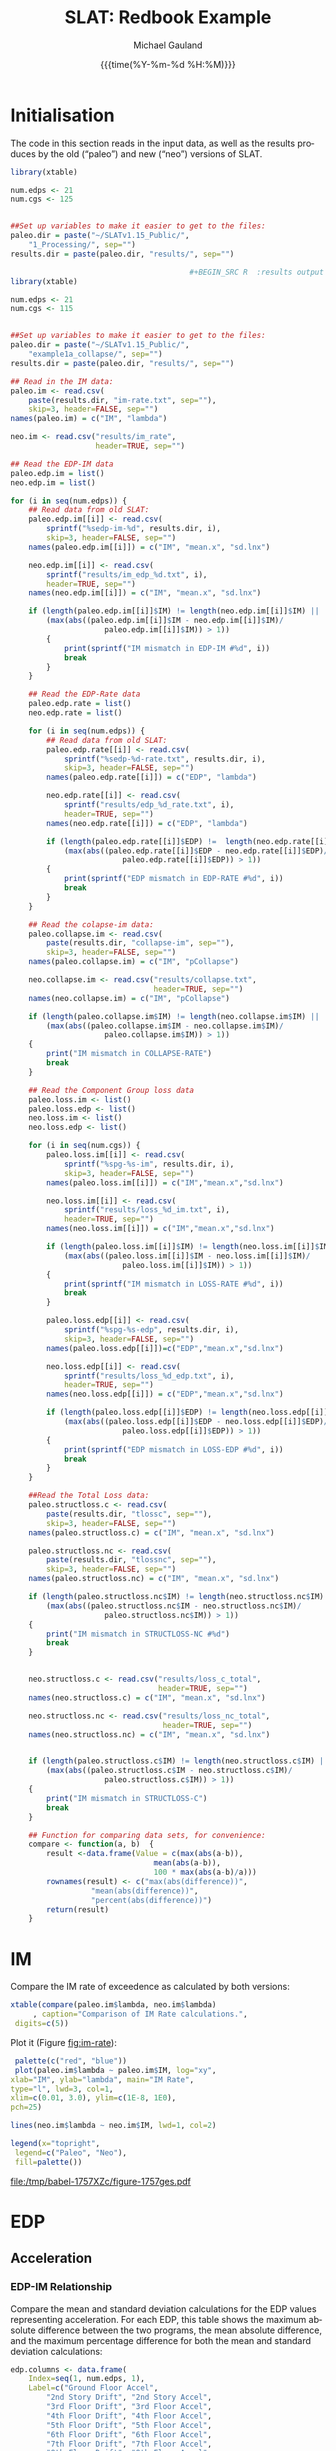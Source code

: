  #+Title:     SLAT: Redbook Example
#+AUTHOR:    Michael Gauland
#+EMAIL:     michael.gauland@canterbury.ac.nz
#+DATE:      {{{time(%Y-%m-%d %H:%M)}}}
#+DESCRIPTION: 
#+KEYWORDS:
#+LANGUAGE:  en
#+OPTIONS:   H:6 num:t toc:4 \n:nil @:t ::t |:t ^:{} -:t f:t *:t <:t
#+OPTIONS:   TeX:dvipng LaTeX:dvipng skip:nil d:nil todo:t pri:nil tags:not-in-toc
#+OPTIONS:   timestamp:t email:t
#+OPTIONS:   ':t
#+INFOJS_OPT: view:nil toc:t ltoc:t mouse:underline buttons:0 path:http://orgmode.org/org-info.js
#+EXPORT_SELECT_TAGS: export
#+EXPORT_EXCLUDE_TAGS: noexport
#+LaTeX_CLASS: article
#+LaTeX_CLASS_OPTIONS: [a4paper]
#+LATEX_HEADER: \usepackage{unicode-math}
#+LaTex_header: \usepackage{epstopdf}
#+LATEX_HEADER: \usepackage{register}
#+LATEX_HEADER: \usepackage{bytefield}
#+LATEX_HEADER: \usepackage{parskip}
#+LATEX_HEADER: \usepackage{tabulary}
#+LATEX_HEADER: \usepackage[section]{placeins}
#+LATEX_HEADER: \usepackage[htt]{hyphenat}
#+LATEX_HEADER: \setlength{\parindent}{0pt}
#+LATEX_HEADER: \lstset{keywordstyle=\color{blue}\bfseries}
#+LATEX_HEADER: \newfontfamily\listingsfont[Scale=.7]{DejaVu Sans Mono}
#+LATEX_HEADER: \lstset{basicstyle=\listingsfont}
#+LATEX_HEADER: \lstset{showspaces=false}
#+LATEX_HEADER: \lstset{columns=fixed}
#+LATEX_HEADER: \lstset{extendedchars=true}
#+LATEX_HEADER: \lstset{frame=shadowbox}
#+LATEX_HEADER: \lstset{basicstyle=\ttfamily}
#+LATEX_HEADER: \definecolor{mygray}{gray}{0.8}
#+LATEX_HEADER: \lstset{rulesepcolor=\color{mygray}}
#+LATEX_HEADER: \lstdefinelanguage{dash}{rulecolor=\color{green},rulesepcolor=\color{mygray},frameround=ffff,backgroundcolor=\color{white}}
#+LATEX_HEADER: \lstdefinelanguage{fundamental}{basicstyle=\ttfamily\scriptsize,rulesepcolor=\color{cyan},frameround=tttt,backgroundcolor=\color{white},breaklines=true}
#+LATEX_HEADER: \usepackage{pst-circ}
#+LATEX_HEADER: \usepackage[hang,small,bf]{caption}
#+LATEX_HEADER: \setlength{\captionmargin}{20pt}
#+LINK_UP:   
#+LINK_HOME: 
#+XSLT:
#+STARTUP: overview
#+STARTUP: align
#+STARTUP: noinlineimages
#+PROPERTY: header-args:R  :session *R-RB*
#+PROPERTY: header-args    :exports both

\clearpage
* Initialisation
  The code in this section reads in the input data, as well as the results
  produces by the old ("paleo") and new ("neo") versions of SLAT.

  #+BEGIN_SRC R  :results output :exports both
    library(xtable)

    num.edps <- 21
    num.cgs <- 125


    ##Set up variables to make it easier to get to the files:
    paleo.dir = paste("~/SLATv1.15_Public/",
        "1_Processing/", sep="")
    results.dir = paste(paleo.dir, "results/", sep="")

                                            ,#+BEGIN_SRC R  :results output :exports both
    library(xtable)

    num.edps <- 21
    num.cgs <- 115


    ##Set up variables to make it easier to get to the files:
    paleo.dir = paste("~/SLATv1.15_Public/",
        "example1a_collapse/", sep="")
    results.dir = paste(paleo.dir, "results/", sep="")

    ## Read in the IM data:
    paleo.im <- read.csv(
        paste(results.dir, "im-rate.txt", sep=""),
        skip=3, header=FALSE, sep="")
    names(paleo.im) = c("IM", "lambda")

    neo.im <- read.csv("results/im_rate", 
                       header=TRUE, sep="")

    ## Read the EDP-IM data
    paleo.edp.im = list()
    neo.edp.im = list()

    for (i in seq(num.edps)) {
        ## Read data from old SLAT:
        paleo.edp.im[[i]] <- read.csv(
            sprintf("%sedp-im-%d", results.dir, i),
            skip=3, header=FALSE, sep="")
        names(paleo.edp.im[[i]]) = c("IM", "mean.x", "sd.lnx")

        neo.edp.im[[i]] <- read.csv(
            sprintf("results/im_edp_%d.txt", i),
            header=TRUE, sep="")
        names(neo.edp.im[[i]]) = c("IM", "mean.x", "sd.lnx")

        if (length(paleo.edp.im[[i]]$IM) != length(neo.edp.im[[i]]$IM) ||
            (max(abs((paleo.edp.im[[i]]$IM - neo.edp.im[[i]]$IM)/
                         paleo.edp.im[[i]]$IM)) > 1))
            {
                print(sprintf("IM mismatch in EDP-IM #%d", i))
                break
            }
        }

        ## Read the EDP-Rate data
        paleo.edp.rate = list()
        neo.edp.rate = list()

        for (i in seq(num.edps)) {
            ## Read data from old SLAT:
            paleo.edp.rate[[i]] <- read.csv(
                sprintf("%sedp-%d-rate.txt", results.dir, i),
                skip=3, header=FALSE, sep="")
            names(paleo.edp.rate[[i]]) = c("EDP", "lambda")

            neo.edp.rate[[i]] <- read.csv(
                sprintf("results/edp_%d_rate.txt", i),
                header=TRUE, sep="")
            names(neo.edp.rate[[i]]) = c("EDP", "lambda")

            if (length(paleo.edp.rate[[i]]$EDP) !=  length(neo.edp.rate[[i]]$EDP) ||
                (max(abs((paleo.edp.rate[[i]]$EDP - neo.edp.rate[[i]]$EDP)/
                             paleo.edp.rate[[i]]$EDP)) > 1)) 
            {
                print(sprintf("EDP mismatch in EDP-RATE #%d", i))
                break
            }
        }

        ## Read the colapse-im data:
        paleo.collapse.im <- read.csv(
            paste(results.dir, "collapse-im", sep=""),
            skip=3, header=FALSE, sep="")
        names(paleo.collapse.im) = c("IM", "pCollapse")

        neo.collapse.im <- read.csv("results/collapse.txt", 
                                    header=TRUE, sep="")
        names(neo.collapse.im) = c("IM", "pCollapse")

        if (length(paleo.collapse.im$IM) != length(neo.collapse.im$IM) ||
            (max(abs((paleo.collapse.im$IM - neo.collapse.im$IM)/
                         paleo.collapse.im$IM)) > 1))
        {
            print("IM mismatch in COLLAPSE-RATE")
            break
        }

        ## Read the Component Group loss data
        paleo.loss.im <- list()
        paleo.loss.edp <- list()
        neo.loss.im <- list()
        neo.loss.edp <- list()

        for (i in seq(num.cgs)) {
            paleo.loss.im[[i]] <- read.csv(
                sprintf("%spg-%s-im", results.dir, i),
                skip=3, header=FALSE, sep="")
            names(paleo.loss.im[[i]]) = c("IM","mean.x","sd.lnx")

            neo.loss.im[[i]] <- read.csv(
                sprintf("results/loss_%d_im.txt", i),
                header=TRUE, sep="")
            names(neo.loss.im[[i]]) = c("IM","mean.x","sd.lnx")

            if (length(paleo.loss.im[[i]]$IM) != length(neo.loss.im[[i]]$IM) ||
                (max(abs((paleo.loss.im[[i]]$IM - neo.loss.im[[i]]$IM)/
                             paleo.loss.im[[i]]$IM)) > 1))
            {
                print(sprintf("IM mismatch in LOSS-RATE #%d", i))
                break
            }

            paleo.loss.edp[[i]] <- read.csv(
                sprintf("%spg-%s-edp", results.dir, i),
                skip=3, header=FALSE, sep="")
            names(paleo.loss.edp[[i]])=c("EDP","mean.x","sd.lnx")

            neo.loss.edp[[i]] <- read.csv(
                sprintf("results/loss_%d_edp.txt", i),
                header=TRUE, sep="")
            names(neo.loss.edp[[i]]) = c("EDP","mean.x","sd.lnx")

            if (length(paleo.loss.edp[[i]]$EDP) != length(neo.loss.edp[[i]]$EDP) ||
                (max(abs((paleo.loss.edp[[i]]$EDP - neo.loss.edp[[i]]$EDP)/
                             paleo.loss.edp[[i]]$EDP)) > 1))
            {
                print(sprintf("EDP mismatch in LOSS-EDP #%d", i))
                break
            }
        }

        ##Read the Total Loss data:
        paleo.structloss.c <- read.csv(
            paste(results.dir, "tlossc", sep=""),
            skip=3, header=FALSE, sep="")
        names(paleo.structloss.c) = c("IM", "mean.x", "sd.lnx")

        paleo.structloss.nc <- read.csv(
            paste(results.dir, "tlossnc", sep=""),
            skip=3, header=FALSE, sep="")
        names(paleo.structloss.nc) = c("IM", "mean.x", "sd.lnx")

        if (length(paleo.structloss.nc$IM) != length(neo.structloss.nc$IM) ||
            (max(abs((paleo.structloss.nc$IM - neo.structloss.nc$IM)/
                         paleo.structloss.nc$IM)) > 1))
        {
            print("IM mismatch in STRUCTLOSS-NC #%d")
            break
        }


        neo.structloss.c <- read.csv("results/loss_c_total", 
                                     header=TRUE, sep="")
        names(neo.structloss.c) = c("IM", "mean.x", "sd.lnx")

        neo.structloss.nc <- read.csv("results/loss_nc_total", 
                                      header=TRUE, sep="")
        names(neo.structloss.nc) = c("IM", "mean.x", "sd.lnx")


        if (length(paleo.structloss.c$IM) != length(neo.structloss.c$IM) ||
            (max(abs((paleo.structloss.c$IM - neo.structloss.c$IM)/
                         paleo.structloss.c$IM)) > 1))
        {
            print("IM mismatch in STRUCTLOSS-C")
            break
        }

        ## Function for comparing data sets, for convenience:
        compare <- function(a, b)  {
            result <-data.frame(Value = c(max(abs(a-b)),
                                    mean(abs(a-b)),
                                    100 * max(abs(a-b)/a)))
            rownames(result) <- c("max(abs(difference))",
    			      "mean(abs(difference))",
    			      "percent(abs(difference))")
            return(result)
        }
  #+END_SRC

  #+RESULTS:



\clearpage
* IM
  Compare the IM rate of exceedence as calculated by both versions:
  #+BEGIN_SRC R :results output latex :exports both
    xtable(compare(paleo.im$lambda, neo.im$lambda)
         , caption="Comparison of IM Rate calculations.",
  	 digits=c(5))
  #+END_SRC

  #+RESULTS:

  Plot it (Figure [[fig:im-rate]]):
  <<code:im-rate-plot>>
  #+NAME: im-rate
  #+HEADER: :results graphics :exports both
  #+HEADER: :file (org-babel-temp-file "./figure-" ".pdf")
  #+BEGIN_SRC R
     palette(c("red", "blue"))
     plot(paleo.im$lambda ~ paleo.im$IM, log="xy", 
  	xlab="IM", ylab="lambda", main="IM Rate",
  	type="l", lwd=3, col=1,
  	xlim=c(0.01, 3.0), ylim=c(1E-8, 1E0),
  	pch=25)

    lines(neo.im$lambda ~ neo.im$IM, lwd=1, col=2)

    legend(x="topright",
  	 legend=c("Paleo", "Neo"),
  	 fill=palette())
  #+END_SRC

  #+CAPTION: IM rate comparison ([[code:im-rate-plot][code]]).
  #+ATTR_LaTeX: :width \textwidth*4/4 :placement [h!bt]
  #+NAME: fig:im-rate
  #+RESULTS: im-rate
  [[file:/tmp/babel-1757XZc/figure-1757ges.pdf]]

\clearpage
* EDP
** Acceleration
*** EDP-IM Relationship
    Compare the mean and standard deviation calculations for the EDP values
    representing acceleration. For each EDP, this table shows the maximum
    absolute difference between the two programs, the mean absolute difference,
    and the maximum percentage difference for both the mean and standard
    deviation calculations:
    #+BEGIN_SRC R :results output latex :exports both
      edp.columns <- data.frame(
          Index=seq(1, num.edps, 1),
          Label=c("Ground Floor Accel",
              "2nd Story Drift", "2nd Story Accel",
              "3rd Floor Drift", "3rd Floor Accel",
              "4th Floor Drift", "4th Floor Accel",
              "5th Floor Drift", "5th Floor Accel",
              "6th Floor Drift", "6th Floor Accel",
              "7th Floor Drift", "7th Floor Accel",
              "8th Floor Drift", "8th Floor Accel",
              "9th Floor Drift", "9th Floor Accel",
              "10th Floor Drift", "10th Floor Accel",
              "Roof Drift", "Roof Accel"),
          stringsAsFactors=FALSE)

      acceleration.cols = edp.columns[seq(1, num.edps, 2),]
      drift.cols = edp.columns[seq(2, num.edps, 2),]

      edp.comparion <- as.data.frame(
          matrix(nrow=length(acceleration.cols$Index), ncol=7),
          stringsasfactors=FALSE)
      names(edp.comparion) <- c("Floor", "mean.max", "mean.avg",
                                "mean.pct", "sd.max", "sd.avg",
                                "sd.pct")

      for (i in 1:nrow(acceleration.cols)) {
          index <- acceleration.cols[i,]$Index
          edp.comparion[i,]$Floor <- acceleration.cols[i,]$Label

          temp <- compare(paleo.edp.im[[index]]$mean.x,
                          neo.edp.im[[index]]$mean.x)

          edp.comparion[i,]$mean.max <- temp[1,]
          edp.comparion[i,]$mean.avg <- temp[2,]
          edp.comparion[i,]$mean.pct <- temp[3,]

          temp <- compare(paleo.edp.im[[index]]$sd.lnx,
                          neo.edp.im[[index]]$sd.lnx)
          edp.comparion[i,]$sd.max <- temp[1,]
          edp.comparion[i,]$sd.avg <- temp[2,]
          edp.comparion[i,]$sd.pct <- temp[3,]
      }
      print(
          xtable(edp.comparion, 
                 caption="Comparison of EDP-IM calculations 
                          for acceleration EDPs.",
                 digits=c(5)),
          include.rownames=FALSE)
    #+END_SRC

    #+RESULTS:

    Plot the mean (Figure [[fig:accel-im-mean]]) and standard deviation (Figure [[fig:accel-im-sd-lnx]]):
    <<code:accel-im-mean>>
    #+NAME: accel-im-mean
    #+HEADER: :results graphics :exports both
    #+HEADER: :file (org-babel-temp-file "./figure-" ".pdf")
    #+BEGIN_SRC R
      palette(rainbow(nrow(acceleration.cols)))

      x.range <- c()
      y.range <- c()
      for (i in acceleration.cols$Index) {
          x.range <-range(x.range, paleo.edp.im[[i]]$IM)
          y.range <-range(y.range, paleo.edp.im[[i]]$mean.x)
      }
      plot(NULL, xlim=x.range, ylim=y.range, 
           xlab="IM", ylab="Mean Acceleration",
           main="Mean Acceleration vs. IM")

      for (i in 1:nrow(acceleration.cols)) {
          index = acceleration.cols[i,]$Index
          lines(paleo.edp.im[[index]]$mean.x ~
                paleo.edp.im[[index]]$IM, 
                col=i, lwd=3)

          lines(neo.edp.im[[index]]$mean.x ~ 
                neo.edp.im[[index]]$IM, 
                lwd=1)
      }
      legend(x="topleft", legend=acceleration.cols$Label,
    	 fill=palette())
    #+END_SRC

    #+CAPTION: mean(Acceleration EDP) vs. IM ([[code:accel-im-mean][code]]).
    #+ATTR_LaTeX: :width \textwidth*4/4 :placement [h!bt]
    #+NAME: fig:accel-im-mean
    #+RESULTS: accel-im-mean
    [[file:/tmp/babel-1757XZc/figure-1757ama.pdf]]

    #+NAME: accel-im-sd-lnx
    #+HEADER: :results graphics :exports both
    #+HEADER: :file (org-babel-temp-file "./figure-" ".pdf")
    #+BEGIN_SRC R
      palette(rainbow(nrow(acceleration.cols)))

      x.range <- c()
      y.range <- c()
      for (i in acceleration.cols$Index) {
          x.range <-range(x.range, paleo.edp.im[[i]]$IM)
          y.range <-range(y.range, paleo.edp.im[[i]]$sd.lnx)
      }
      plot(NULL, xlim=x.range, ylim=y.range, 
           xlab="IM", ylab="Sd Acceleration",
           main="Sd Acceleration vs. IM")

      for (i in 1:nrow(acceleration.cols)) {
          index = acceleration.cols[i,]$Index
          lines(paleo.edp.im[[index]]$sd.lnx ~ 
                paleo.edp.im[[index]]$IM, 
                col=i, lwd=3)

          lines(neo.edp.im[[index]]$sd.lnx ~ 
                neo.edp.im[[index]]$IM, 
                lwd=1)
      }
      legend(x="topright", legend=acceleration.cols$Label,
    	 fill=palette())
    #+END_SRC

    #+CAPTION: SD(ln(Acceleration EDP)) vs. IM ([[accel-im-sd-lnx][code]])
    #+ATTR_LaTeX: :width \textwidth*4/4 :placement [h!bt]
    #+NAME: fig:accel-im-sd-lnx
    #+RESULTS: accel-im-sd-lnx
    [[file:/tmp/babel-1757XZc/figure-17570Bb.pdf]]

\clearpage
*** Rate Relationship
    Compare the EDP-RATE calculations, for acceleration-type EDPS:
    #+BEGIN_SRC R :results output latex :exports both
      edp.comparion <- as.data.frame(
          matrix(nrow=length(acceleration.cols$Index), ncol=4),
          stringsasfactors=FALSE)

      names(edp.comparion) <- c("Floor", "mean", "avg", "pct")

      for (i in 1:nrow(acceleration.cols)) {
          index <- acceleration.cols[i,]$Index
          edp.comparion[i,]$Floor <- acceleration.cols[i,]$Label

          temp <- compare(paleo.edp.rate[[index]]$lambda,
                          neo.edp.rate[[index]]$lambda)

          edp.comparion[i,]$mean <- temp[1,]
          edp.comparion[i,]$avg <- temp[2,]
          edp.comparion[i,]$pct <- temp[3,]
      }
      print(xtable(edp.comparion,
                   caption="Comparion of EDP-RATE calculations, for 
    			acceleration-type EDPs",
                   digits=5),
    	include.rownames=FALSE)
     #+END_SRC

     #+RESULTS:

     Plot the calculated curves (Figure [[fig:accel-im-lambda]]):
    #+NAME: accel-im-lambda
    #+HEADER: :results graphics :exports both
    #+HEADER: :file (org-babel-temp-file "./figure-" ".pdf")
    #+BEGIN_SRC R
      palette(rainbow(nrow(acceleration.cols)))

      x.range <- c()
      y.range <- c()
      for (i in acceleration.cols$Index) {
          x.range <-range(x.range, paleo.edp.rate[[i]]$EDP)
          y.range <-range(y.range, paleo.edp.rate[[i]]$lambda)
      }
      plot(NULL, xlim=x.range, ylim=y.range, 
           xlab="EDP", ylab="Lambda",
           log="y",
           main="Lambda(Acceleration) vs. EDP")

      for (i in 1:nrow(acceleration.cols)) {
          index = acceleration.cols[i,]$Index
          lines(paleo.edp.rate[[index]]$lambda ~
                paleo.edp.rate[[index]]$EDP, col=i, lwd=3)

          lines(neo.edp.rate[[index]]$lambda ~
                neo.edp.rate[[index]]$EDP, lwd=1)
      }
      legend(x="topright", legend=acceleration.cols$Label,
    	 fill=palette())
    #+END_SRC

    #+CAPTION: SD(ln(Acceleration EDP)) vs. IM ([[accel-im-lambda][code]])
    #+ATTR_LaTeX: :width \textwidth*4/4 :placement [h!bt]
    #+NAME: fig:accel-im-lambda
    #+RESULTS: accel-im-lambda
    [[file:/tmp/babel-1757XZc/figure-17571Ci.pdf]]

\clearpage
** Drift   
*** EDP-IM Relationship
    Compare the mean and standard deviation calculations for the EDP values
    representing drift. For each EDP, this table shows the maximum
    absolute difference between the two programs, the mean absolute difference,
    and the maximum percentage difference for both the mean and standard
    deviation calculations:
    #+BEGIN_SRC R :results output latex :exports both
      edp.comparion <- as.data.frame(
          matrix(nrow=length(drift.cols$Index), ncol=7),
          stringsasfactors=FALSE)

      names(edp.comparion) <- c("Floor", "mean.max", "mean.avg",
                                "mean.pct", "sd.max", "sd.avg", 
                                "sd.pct")

      for (i in 1:nrow(drift.cols)) {
          index <- drift.cols[i,]$Index
          edp.comparion[i,]$Floor <- drift.cols[i,]$Label

          temp <- compare(paleo.edp.im[[index]]$mean.x,
                          neo.edp.im[[index]]$mean.x)
          edp.comparion[i,]$mean.max <- temp[1,]
          edp.comparion[i,]$mean.avg <- temp[2,]
          edp.comparion[i,]$mean.pct <- temp[3,]

          temp <- compare(paleo.edp.im[[index]]$sd.lnx,
                          neo.edp.im[[index]]$sd.lnx)
          edp.comparion[i,]$sd.max <- temp[1,]
          edp.comparion[i,]$sd.avg <- temp[2,]
          edp.comparion[i,]$sd.pct <- temp[3,]
      }
      print(xtable(edp.comparion, 
                   caption="Comparison of EDP-IM calculations
    			for drift EDPs.",
                   digits=c(5)),
    	include.rownames=FALSE)
    #+END_SRC

    Plot the mean (Figure [[fig:drift-im-mean]]) and standard deviation (Figure [[fig:drift-im-sd-lnx]]):
    #+NAME: drift-im-mean
    #+HEADER: :results graphics
    #+HEADER: :file (org-babel-temp-file "./figure-" ".pdf")
    #+BEGIN_SRC R
      palette(rainbow(nrow(drift.cols)))

      x.range <- c()
      y.range <- c()
      for (i in drift.cols$Index) {
          x.range <-range(x.range, paleo.edp.im[[i]]$IM)
          y.range <-range(y.range, paleo.edp.im[[i]]$mean.x)
      }
      plot(NULL, xlim=x.range, ylim=y.range, 
           xlab="IM", ylab="Mean Drift",
           main="Mean Drift vs. IM")

      for (i in 1:nrow(drift.cols)) {
          index = drift.cols[i,]$Index
          lines(paleo.edp.im[[index]]$mean.x ~
                paleo.edp.im[[index]]$IM, col=i, lwd=3)

          lines(neo.edp.im[[index]]$mean.x ~
                neo.edp.im[[index]]$IM, lwd=1)
      }
      legend(x="topleft", legend=drift.cols$Label,
    	 fill=palette())
    #+END_SRC

    #+CAPTION: mean(Drift EDP) vs. IM ([[drift-im-mean][code]]).
    #+ATTR_LaTeX: :width \textwidth*4/4 :placement [h!bt]
    #+NAME: fig:drift-im-mean
    #+RESULTS: drift-im-mean
    [[file:/tmp/babel-1757XZc/figure-1757ama.pdf]]

    #+NAME: drift-im-sd-lnx
    #+HEADER: :results graphics
    #+HEADER: :file (org-babel-temp-file "./figure-" ".pdf")
    #+BEGIN_SRC R
      palette(rainbow(nrow(drift.cols)))

      x.range <- c()
      y.range <- c()
      for (i in drift.cols$Index) {
          x.range <-range(x.range, paleo.edp.im[[i]]$IM)
          y.range <-range(y.range, paleo.edp.im[[i]]$sd.lnx)
      }
      plot(NULL, xlim=x.range, ylim=y.range, 
           xlab="IM", ylab="Sd Drift",
           main="Sd Drift vs. IM")

      for (i in 1:nrow(drift.cols)) {
          index = drift.cols[i,]$Index
          lines(paleo.edp.im[[index]]$sd.lnx ~
                paleo.edp.im[[index]]$IM, col=i, lwd=3)

          lines(neo.edp.im[[index]]$sd.lnx ~
                neo.edp.im[[index]]$IM, lwd=1)
      }
      legend(x="topright", legend=drift.cols$Label, 
    	 fill=palette())
    #+END_SRC

    #+CAPTION: SD(ln(Drift EDP)) vs. IM ([[drift-im-sd-lnx][code]])
    #+ATTR_LaTeX: :width \textwidth*4/4 :placement [h!bt]
    #+NAME: fig:drift-im-sd-lnx
    #+RESULTS: drift-im-sd-lnx
    [[file:/tmp/babel-1757XZc/figure-17570Bb.pdf]]

\clearpage
*** Rate Relationship
    Compare the EDP-RATE calculations, for drift-type EDPS:
    #+BEGIN_SRC R :results output latex
      edp.comparion <- as.data.frame(
          matrix(nrow=length(drift.cols$Index), ncol=4),
          stringsasfactors=FALSE)

      names(edp.comparion) <- c("Floor", "mean", "avg", "pct")

      for (i in 1:nrow(drift.cols)) {
          index <- drift.cols[i,]$Index
          edp.comparion[i,]$Floor <- drift.cols[i,]$Label

          temp <- compare(paleo.edp.rate[[index]]$lambda,
                          neo.edp.rate[[index]]$lambda)
          edp.comparion[i,]$mean <- temp[1,]
          edp.comparion[i,]$avg <- temp[2,]
          edp.comparion[i,]$pct <- temp[3,]
      }
      print(xtable(edp.comparion,
                   caption="Comparion of EDP-RATE calculations,
    			for drift-type EDPs",
                   digits=5),
    	include.rownames=FALSE)
     #+END_SRC

     #+RESULTS:

     Plot the calculated curves (Figure [[fig:drift-im-lambda]]):
    #+NAME: drift-im-lambda
    #+HEADER: :results graphics
    #+HEADER: :file (org-babel-temp-file "./figure-" ".pdf")
    #+BEGIN_SRC R
      palette(rainbow(nrow(drift.cols)))

      x.range <- c()
      y.range <- c()
      for (i in drift.cols$Index) {
          x.range <-range(x.range, paleo.edp.rate[[i]]$EDP)
          y.range <-range(y.range, paleo.edp.rate[[i]]$lambda)
      }
      plot(NULL, xlim=x.range, ylim=y.range, 
           xlab="EDP", ylab="Lambda",
           log="y",
           main="Lambda(Drift) vs. EDP")

      for (i in 1:nrow(drift.cols)) {
          index = drift.cols[i,]$Index
          lines(paleo.edp.rate[[index]]$lambda ~ 
                paleo.edp.rate[[index]]$EDP, col=i, lwd=3)

          lines(neo.edp.rate[[index]]$lambda ~ 
                neo.edp.rate[[index]]$EDP, lwd=1)
      }
      legend(x="topright", legend=drift.cols$Label, 
    	 fill=palette())
    #+END_SRC

    #+CAPTION: SD(ln(Drift EDP)) vs. IM ([[drift-im-lambda][code]])
    #+ATTR_LaTeX: :width \textwidth*4/4 :placement [h!bt]
    #+NAME: fig:drift-im-lambda
    #+RESULTS: drift-im-lambda
    [[file:/tmp/babel-1757XZc/figure-17571Ci.pdf]]
\clearpage
* COLLAPSE
  Compare the two versions:
  #+BEGIN_SRC R :results output latex
    xtable(compare(paleo.collapse.im$pCollapse,
    	       neo.collapse.im$pCollapse),
  	 caption="Comparison of Collapse-IM calculations.",
  	 digits=c(5))
  #+END_SRC

  #+RESULTS:

  Plot it the collapse curves:
  #+NAME: collapse-im
  #+HEADER: :results graphics
  #+HEADER: :file (org-babel-temp-file "./figure-" ".pdf")
  #+BEGIN_SRC R 
    palette(c("red", "blue"))
    plot(paleo.collapse.im$pCollapse ~ paleo.collapse.im$IM, 
         log="", lwd=5,
         xlab="IM", ylab="pCollapse", main="COLLAPSE Rate",
         type="p", col=1)

    lines(neo.collapse.im$pCollapse ~ neo.collapse.im$IM, 
        col=2, lwd=3)

    legend(x="right",
         legend=c("Paleo", "Neo"),
         fill=palette())
  #+END_SRC

  #+CAPTION: Probability of Collapse calculations
  #+ATTR_LaTeX: :width \textwidth*4/4 :placement [h!bt]
  #+NAME: fig:collapse-im
  #+RESULTS: collapse-im
  [[file:/tmp/babel-1757XZc/figure-1757lVt.pdf]]

  The overall rate of collapse:
  #+BEGIN_SRC R  :results value 
    paleo.rate <- scan(paste(results.dir, "collapse-rate", 
                             sep=""), skip=3)
    neo.rate <- as.numeric(scan("results/collrate.txt", 
                                what="string")[8])
    paste(
        sprintf("Paleo: %5.3e; Neo: %5.3e; error: %3.2f%%", 
                paleo.rate,
                neo.rate, 
                (100*abs(neo.rate - paleo.rate)/paleo.rate)),
        sep="\n")
  #+END_SRC
  
  #+RESULTS:
  : Paleo: 2.125e-04; Neo: 2.159e-04; error: 1.57%

\clearpage
* Component Groups
  #+BEGIN_SRC R :results output latex :exports both
    ## This data comes from the old Example 2 input file, desc
    ## ribing the component groups:
    cgs.descrip <- data.frame(

        matrix( c(1, 2, 2, 20, 2, 2, 2, 32, 3, 2, 4, 20, 4,
    2, 4, 32, 5, 2, 6, 20, 6, 2, 6, 32, 7, 2, 8, 20, 8, 2,
    8, 32, 9, 2, 10, 20, 10, 2, 10, 32, 11, 2, 12, 20, 12,
    2, 12, 32, 13, 2, 14, 20, 14, 2, 14, 32, 15, 2, 16, 20,
    16, 2, 16, 32, 17, 2, 18, 20, 18, 2, 18, 32, 19, 2, 20,
    20, 20, 2, 20, 32, 21, 3, 2, 20, 22, 3, 4, 20, 23, 3,
    6, 20, 24, 3, 8, 20, 25, 3, 10, 20, 26, 3, 12, 20, 27,
    3, 14, 20, 28, 3, 16, 20, 29, 3, 18, 20, 30, 3, 20, 20,
    31, 105, 2, 728, 32, 105, 4, 728, 33, 105, 6, 728, 34,
    105, 8, 728, 35, 105, 10, 728, 36, 105, 12, 728, 37,
    105, 14, 728, 38, 105, 16, 728, 39, 105, 18, 728, 40,
    105, 20, 728, 41, 106, 2, 728, 42, 106, 4, 728, 43,
    106, 6, 728, 44, 106, 8, 728, 45, 106, 10, 728, 46,
    106, 12, 728, 47, 106, 14, 728, 48, 106, 16, 728, 49,
    106, 18, 728, 50, 106, 20, 728, 51, 107, 2, 157, 52,
    107, 4, 157, 53, 107, 6, 157, 54, 107, 8, 157, 55, 107,
    10, 157, 56, 107, 12, 157, 57, 107, 14, 157, 58, 107,
    16, 157, 59, 107, 18, 157, 60, 107, 20, 157, 61, 203,
    3, 728, 62, 203, 5, 728, 63, 203, 7, 728, 64, 203, 9,
    728, 65, 203, 11, 728, 66, 203, 13, 728, 67, 203, 15,
    728, 68, 203, 17, 728, 69, 203, 19, 728, 70, 203, 21,
    728, 71, 211, 3, 73, 72, 211, 5, 73, 73, 211, 7, 73,
    74, 211, 9, 73, 75, 211, 11, 73, 76, 211, 13, 73, 77,
    211, 15, 73, 78, 211, 17, 73, 79, 211, 19, 73, 80, 211,
    21, 73, 81, 205, 21, 4, 82, 214, 1, 10, 83, 214, 3, 10,
    84, 214, 5, 10, 85, 214, 7, 10, 86, 214, 9, 10, 87,
    214, 11, 10, 88, 214, 13, 10, 89, 214, 15, 10, 90, 214,
    17, 10, 91, 214, 19, 10, 92, 108, 2, 10, 93, 108, 4,
    10, 94, 108, 6, 10, 95, 108, 8, 10, 96, 108, 10, 10,
    97, 108, 12, 10, 98, 108, 14, 10, 99, 108, 16, 10, 100,
    108, 18, 10, 101, 108, 20, 10, 102, 208, 1, 53, 103,
    208, 3, 53, 104, 208, 5, 53, 105, 208, 7, 53, 106, 208,
    9, 53, 107, 208, 11, 53, 108, 208, 13, 53, 109, 208,
    15, 53, 110, 208, 17, 53, 111, 208, 19, 53, 112, 209,
    5, 16, 113, 209, 11, 16, 114, 209, 19, 16, 115, 210, 1,
    80, 116, 210, 3, 80, 117, 210, 5, 80, 118, 210, 7, 80,
    119, 210, 9, 80, 120, 210, 11, 80, 121, 210, 13, 80,
    122, 210, 15, 80, 123, 210, 17, 80, 124, 210, 19, 80,
    125, 204, 1, 2),
               ncol=4, byrow=TRUE) )

    names(cgs.descrip) <- c("Index","Type","EDP","Quantity") 
    component.types <- levels(factor(cgs.descrip$Type))
#+END_SRC

** Loss-EDP Relation
   #+BEGIN_SRC R :results output latex :exports both
    ## This data comes from the old Example 2 input file, desc
    ## ribing the component groups:
    cg.edp.summary <- as.data.frame(matrix(nrow=num.cgs, ncol=6))
    names(cg.edp.summary) <- c("mean.max", "mean.avg", "mean.pct",
    		       "sd.max", "sd.avg", "sd.pct")

    for (i in 1:num.cgs) {
        temp <- compare(paleo.loss.edp[[i]]$mean.x, 
                        neo.loss.edp[[i]]$mean.x)
        cg.edp.summary[i,]$mean.max <- temp[1,]
        cg.edp.summary[i,]$mean.avg <- temp[2,]
        cg.edp.summary[i,]$mean.pct <- temp[3,]

        temp <- compare(paleo.loss.edp[[i]]$sd.lnx,
                        neo.loss.edp[[i]]$sd.lnx)
        cg.edp.summary[i,]$sd.max <- temp[1,]
        cg.edp.summary[i,]$sd.avg <- temp[2,]
        cg.edp.summary[i,]$sd.pct <- temp[3,]
    }
   #+END_SRC

    
   #+BEGIN_SRC R :results output :exports both
    ## Function to print summary table of  group-EDP relations
    print.cg.edp.summary <- function(CG) {
        print(
            xtable(
                cg.edp.summary[cgs.descrip
  			 [cgs.descrip$Type==CG,]$Index,],
                caption=sprintf("Comparison of Component
    			      Groups of type #%s.", CG),
                digits=3))
    }
   #+END_SRC

   #+BEGIN_SRC R :results output :exports both
    ## Function to plot component group-EDP relations
    plot_cg_edp <- function(CG) {
        par(mfrow=c(2,1))
        components<-cgs.descrip[cgs.descrip$Type == CG,]$Index
        palette(rainbow(max(length(components), 2)))

        x.range <- c()
        y.range <- c()
        for (c in components) {
            x.range<-range(x.range, paleo.loss.edp[[c]]$EDP)
            y.range<-range(y.range,paleo.loss.edp[[c]]$mean.x)

            x.range<-range(x.range, neo.loss.edp[[c]]$EDP)
            y.range<-range(y.range,neo.loss.edp[[c]]$mean.x)
        }
        plot(NULL, xlim=x.range, ylim=y.range, 
             xlab="EDP", ylab="Mean(Loss)",
             log="",
             main=sprintf("Mean(Loss) vs. EDP, Component #%d", 
                 CG))

        for (i in 1:length(components)) {
            index = components[i]
            lines(paleo.loss.edp[[index]]$mean.x ~ 
  		paleo.loss.edp[[index]]$EDP, 
  		col=i, lwd=3)

            lines(neo.loss.edp[[index]]$mean.x ~ 
  		neo.loss.edp[[index]]$EDP, lwd=1)
        }
        ##legend(x="topright", legend=components, fill=palette())

        x.range <- c()
        y.range <- c()
        for (c in components) {
            x.range<-range(x.range,paleo.loss.edp[[c]]$EDP)
            y.range<-range(y.range,paleo.loss.edp[[c]]$sd.lnx)

            x.range<-range(x.range,neo.loss.edp[[c]]$EDP)
            y.range<-range(y.range,neo.loss.edp[[c]]$sd.lnx)
        }
        plot(NULL, xlim=x.range, ylim=y.range, 
             xlab="EDP", ylab="SD(ln(Loss))",
             log="",
             main=sprintf(
                 "SD(ln(Loss)) vs. EDP, Component #%d",
                 CG))

        for (i in 1:length(components)) {
            index = components[i]
            lines(paleo.loss.edp[[index]]$sd.lnx ~
  		paleo.loss.edp[[index]]$EDP,
  		col=i, lwd=3)

            lines(neo.loss.edp[[index]]$sd.lnx ~ 
  		neo.loss.edp[[index]]$EDP, 
  		lwd=1)
        }
        legend(x="topright", legend=components, fill=palette(), 
               ncol=4)
    }
   #+END_SRC

   #+RESULTS:

   \clearpage
*** Component Type #2
    #+BEGIN_SRC R :results output latex :exports both
      CG = 2
      print.cg.edp.summary(CG)
    #+END_SRC

    #+NAME: cg-2-edp
    #+HEADER: :results graphics
    #+HEADER: :file (org-babel-temp-file "./figure-" ".pdf")
    #+BEGIN_SRC R
      plot_cg_edp(2)
    #+END_SRC

    #+CAPTION: Components of type #2
    #+ATTR_LaTeX: :width \textwidth*4/4 :placement [h!bt]
    #+NAME: fig:cg-2-edp
    #+RESULTS: cg-2-edp
    [[file:/tmp/babel-1757XZc/figure-1757XMn.pdf]]

    \clearpage
*** Component Type #3
    #+BEGIN_SRC R :results output latex :exports both
      CG = 3
      print.cg.edp.summary(CG)
    #+END_SRC

    #+NAME: cg-3-edp
    #+HEADER: :results graphics
    #+HEADER: :file (org-babel-temp-file "./figure-" ".pdf")
    #+BEGIN_SRC R
      plot_cg_edp(CG)
    #+END_SRC

    #+CAPTION: Components of type #3
    #+ATTR_LaTeX: :width \textwidth*4/4 :placement [h!bt]
    #+NAME: fig:cg-3-edp
    #+RESULTS: cg-3-edp
    [[file:/tmp/babel-1757XZc/figure-1757XMn.pdf]]

    \clearpage
*** Component Type #105
    #+BEGIN_SRC R :results output latex :exports both
      CG = 105
      print.cg.edp.summary(CG)
    #+END_SRC

    #+NAME: cg-105-edp
    #+HEADER: :results graphics
    #+HEADER: :file (org-babel-temp-file "./figure-" ".pdf")
    #+BEGIN_SRC R
      plot_cg_edp(CG)
    #+END_SRC

    #+CAPTION: Components of type #105
    #+ATTR_LaTeX: :width \textwidth*4/4 :placement [h!bt]
    #+NAME: fig:cg-105-edp
    #+RESULTS: cg-105-edp
    [[file:/tmp/babel-1757XZc/figure-1757XMn.pdf]]

    \clearpage
*** Component Type #106
    #+BEGIN_SRC R :results output latex :exports both
      CG = 106
      print.cg.edp.summary(CG)
    #+END_SRC

    #+NAME: cg-106-edp
    #+HEADER: :results graphics
    #+HEADER: :file (org-babel-temp-file "./figure-" ".pdf")
    #+BEGIN_SRC R
      plot_cg_edp(CG)
    #+END_SRC

    #+CAPTION: Components of type #106
    #+ATTR_LaTeX: :width \textwidth*4/4 :placement [h!bt]
    #+NAME: fig:cg-106-edp
    #+RESULTS: cg-106-edp
    [[file:/tmp/babel-1757XZc/figure-1757XMn.pdf]]

    \clearpage
*** Component Type #107
    #+BEGIN_SRC R :results output latex :exports both
      CG = 107
      print.cg.edp.summary(CG)
    #+END_SRC

    #+NAME: cg-107-edp
    #+HEADER: :results graphics
    #+HEADER: :file (org-babel-temp-file "./figure-" ".pdf")
    #+BEGIN_SRC R
      plot_cg_edp(CG)
    #+END_SRC

    #+CAPTION: Components of type #107
    #+ATTR_LaTeX: :width \textwidth*4/4 :placement [h!bt]
    #+NAME: fig:cg-107-edp
    #+RESULTS: cg-107-edp
    [[file:/tmp/babel-1757XZc/figure-1757XMn.pdf]]

    \clearpage
*** Component Type #108
    #+BEGIN_SRC R :results output latex :exports both
      CG = 108
      print.cg.edp.summary(CG)
    #+END_SRC

    #+NAME: cg-108-edp
    #+HEADER: :results graphics
    #+HEADER: :file (org-babel-temp-file "./figure-" ".pdf")
    #+BEGIN_SRC R
      plot_cg_edp(CG)
    #+END_SRC

    #+CAPTION: Components of type #108
    #+ATTR_LaTeX: :width \textwidth*4/4 :placement [h!bt]
    #+NAME: fig:cg-108-edp
    #+RESULTS: cg-108-edp
    [[file:/tmp/babel-1757XZc/figure-1757XMn.pdf]]

    \clearpage
*** Component Type #203
    #+BEGIN_SRC R :results output latex :exports both
      CG = 203
      print.cg.edp.summary(CG)
    #+END_SRC

    #+NAME: cg-203-edp
    #+HEADER: :results graphics
    #+HEADER: :file (org-babel-temp-file "./figure-" ".pdf")
    #+BEGIN_SRC R
      plot_cg_edp(CG)
    #+END_SRC

    #+CAPTION: Components of type #203
    #+ATTR_LaTeX: :width \textwidth*4/4 :placement [h!bt]
    #+NAME: fig:cg-203-edp
    #+RESULTS: cg-203-edp
    [[file:/tmp/babel-1757XZc/figure-1757XMn.pdf]]

    \clearpage
*** Component Type #204
    #+BEGIN_SRC R :results output latex :exports both
      CG = 204
      print.cg.edp.summary(CG)
    #+END_SRC

    #+NAME: cg-204-edp
    #+HEADER: :results graphics
    #+HEADER: :file (org-babel-temp-file "./figure-" ".pdf")
    #+BEGIN_SRC R
      plot_cg_edp(CG)
    #+END_SRC

    #+CAPTION: Components of type #204
    #+ATTR_LaTeX: :width \textwidth*4/4 :placement [h!bt]
    #+NAME: fig:cg-204-edp
    #+RESULTS: cg-204-edp
    [[file:/tmp/babel-1757XZc/figure-1757XMn.pdf]]

    \clearpage
*** Component Type #205
    #+BEGIN_SRC R :results output latex :exports both
      CG = 205
      print.cg.edp.summary(CG)
    #+END_SRC

    #+NAME: cg-205-edp
    #+HEADER: :results graphics
    #+HEADER: :file (org-babel-temp-file "./figure-" ".pdf")
    #+BEGIN_SRC R
      plot_cg_edp(CG)
    #+END_SRC

    #+CAPTION: Components of type #205
    #+ATTR_LaTeX: :width \textwidth*4/4 :placement [h!bt]
    #+NAME: fig:cg-205-edp
    #+RESULTS: cg-205-edp
    [[file:/tmp/babel-1757XZc/figure-1757XMn.pdf]]

    \clearpage
*** Component Type #208
    #+BEGIN_SRC R :results output latex :exports both
      CG = 208
      print.cg.edp.summary(CG)
    #+END_SRC

    #+NAME: cg-208-edp
    #+HEADER: :results graphics
    #+HEADER: :file (org-babel-temp-file "./figure-" ".pdf")
    #+BEGIN_SRC R
      plot_cg_edp(CG)
    #+END_SRC

    #+CAPTION: Components of type #208
    #+ATTR_LaTeX: :width \textwidth*4/4 :placement [h!bt]
    #+NAME: fig:cg-208-edp
    #+RESULTS: cg-208-edp
    [[file:/tmp/babel-1757XZc/figure-1757XMn.pdf]]

    \clearpage
*** Component Type #209
    #+BEGIN_SRC R :results output latex :exports both
      CG = 209
      print.cg.edp.summary(CG)
    #+END_SRC

    #+NAME: cg-209-edp
    #+HEADER: :results graphics
    #+HEADER: :file (org-babel-temp-file "./figure-" ".pdf")
    #+BEGIN_SRC R
      plot_cg_edp(CG)
    #+END_SRC

    #+CAPTION: Components of type #209
    #+ATTR_LaTeX: :width \textwidth*4/4 :placement [h!bt]
    #+NAME: fig:cg-209-edp
    #+RESULTS: cg-209-edp
    [[file:/tmp/babel-1757XZc/figure-1757XMn.pdf]]

    \clearpage
*** Component Type #211
    #+BEGIN_SRC R :results output latex :exports both
      CG = 211
      print.cg.edp.summary(CG)
    #+END_SRC

    #+NAME: cg-211-edp
    #+HEADER: :results graphics
    #+HEADER: :file (org-babel-temp-file "./figure-" ".pdf")
    #+BEGIN_SRC R
      plot_cg_edp(CG)
    #+END_SRC

    #+CAPTION: Components of type #211
    #+ATTR_LaTeX: :width \textwidth*4/4 :placement [h!bt]
    #+NAME: fig:cg-211-edp
    #+RESULTS: cg-211-edp
    [[file:/tmp/babel-1757XZc/figure-1757XMn.pdf]]

    \clearpage
*** Component Type #214
    #+BEGIN_SRC R :results output latex :exports both
      CG = 214
      print.cg.edp.summary(CG)
    #+END_SRC

    #+NAME: cg-214-edp
    #+HEADER: :results graphics
    #+HEADER: :file (org-babel-temp-file "./figure-" ".pdf")
    #+BEGIN_SRC R
      plot_cg_edp(CG)
    #+END_SRC

    #+CAPTION: Components of type #214
    #+ATTR_LaTeX: :width \textwidth*4/4 :placement [h!bt]
    #+NAME: fig:cg-214-edp
    #+RESULTS: cg-214-edp
    [[file:/tmp/babel-1757XZc/figure-1757XMn.pdf]]

    \clearpage
** Loss-IM Relation
  #+BEGIN_SRC R :results output latex :exports both
    cg.im.summary <- as.data.frame(matrix(nrow=num.cgs, ncol=6))
    names(cg.im.summary) <- c("mean.max", "mean.avg", "mean.pct",
    		       "sd.max", "sd.avg", "sd.pct")

    for (i in 1:num.cgs) {
        temp <- compare(paleo.loss.im[[i]]$mean.x, 
                        neo.loss.im[[i]]$mean.x)
        cg.im.summary[i,]$mean.max <- temp[1,]
        cg.im.summary[i,]$mean.avg <- temp[2,]
        cg.im.summary[i,]$mean.pct <- temp[3,]

        temp <- compare(paleo.loss.im[[i]]$sd.lnx,
                        neo.loss.im[[i]]$sd.lnx)
        cg.im.summary[i,]$sd.max <- temp[1,]
        cg.im.summary[i,]$sd.avg <- temp[2,]
        cg.im.summary[i,]$sd.pct <- temp[3,]
    }
#+END_SRC

    
  #+BEGIN_SRC R :results output :exports both
    ## Function to print summary table of  group-IM relations
    print.cg.im.summary <- function(CG) {
        print(
            xtable(
                cg.im.summary[cgs.descrip
  			 [cgs.descrip$Type==CG,]$Index,],
                caption=sprintf("Comparison of Component
    			      Groups of type #%s.", CG),
                digits=3))
    }
    #+END_SRC

  #+BEGIN_SRC R :results output :exports both
    ## Function to plot component group-IM relations
    plot_cg_im <- function(CG) {
        par(mfrow=c(2,1))
        components<-cgs.descrip[cgs.descrip$Type == CG,]$Index
        palette(rainbow(max(length(components), 2)))

        x.range <- c()
        y.range <- c()
        for (c in components) {
            x.range<-range(x.range, paleo.loss.im[[c]]$IM)
            y.range<-range(y.range,paleo.loss.im[[c]]$mean.x)

            x.range<-range(x.range, neo.loss.im[[c]]$IM)
            y.range<-range(y.range,neo.loss.im[[c]]$mean.x)
        }
        plot(NULL, xlim=x.range, ylim=y.range, 
             xlab="IM", ylab="Mean(Loss)",
             log="",
             main=sprintf("Mean(Loss) vs. IM, Component #%d", 
                 CG))

        for (i in 1:length(components)) {
            index = components[i]
            lines(paleo.loss.im[[index]]$mean.x ~ 
  		paleo.loss.im[[index]]$IM, 
  		col=i, lwd=3)

            lines(neo.loss.im[[index]]$mean.x ~ 
  		neo.loss.im[[index]]$IM, lwd=1)
        }
        ##legend(x="topright", legend=components, fill=palette())

        x.range <- c()
        y.range <- c()
        for (c in components) {
            x.range<-range(x.range,paleo.loss.im[[c]]$IM)
            y.range<-range(y.range,paleo.loss.im[[c]]$sd.lnx)

            x.range<-range(x.range,neo.loss.im[[c]]$IM)
            y.range<-range(y.range,neo.loss.im[[c]]$sd.lnx)
        }
        plot(NULL, xlim=x.range, ylim=y.range, 
             xlab="IM", ylab="SD(ln(Loss))",
             log="",
             main=sprintf(
                 "SD(ln(Loss)) vs. IM, Component #%d",
                 CG))

        for (i in 1:length(components)) {
            index = components[i]
            lines(paleo.loss.im[[index]]$sd.lnx ~
  		paleo.loss.im[[index]]$IM,
  		col=i, lwd=3)

            lines(neo.loss.im[[index]]$sd.lnx ~ 
  		neo.loss.im[[index]]$IM, 
  		lwd=1)
        }
        legend(x="topright", legend=components, fill=palette(), 
               ncol=4)
    }
  #+END_SRC

\clearpage
*** Component Type #2
    #+BEGIN_SRC R :results output latex :exports both
      CG = 2
      print.cg.im.summary(CG)
    #+END_SRC

    #+NAME: cg-2-im
    #+HEADER: :results graphics
    #+HEADER: :file (org-babel-temp-file "./figure-" ".pdf")
    #+BEGIN_SRC R
      plot_cg_im(2)
    #+END_SRC

    #+CAPTION: Components of type #2
    #+ATTR_LaTeX: :width \textwidth*4/4 :placement [h!bt]
    #+NAME: fig:cg-2-im
    #+RESULTS: cg-2-im
    [[file:/tmp/babel-1757XZc/figure-1757XMn.pdf]]

\clearpage
*** Component Type #3
    #+BEGIN_SRC R :results output latex :exports both
      CG = 3
      print.cg.im.summary(CG)
    #+END_SRC

    #+NAME: cg-3-im
    #+HEADER: :results graphics
    #+HEADER: :file (org-babel-temp-file "./figure-" ".pdf")
    #+BEGIN_SRC R
      plot_cg_im(CG)
    #+END_SRC

    #+CAPTION: Components of type #3
    #+ATTR_LaTeX: :width \textwidth*4/4 :placement [h!bt]
    #+NAME: fig:cg-3-im
    #+RESULTS: cg-3-im
    [[file:/tmp/babel-1757XZc/figure-1757XMn.pdf]]

\clearpage
*** Component Type #105
    #+BEGIN_SRC R :results output latex :exports both
      CG = 105
      print.cg.im.summary(CG)
    #+END_SRC

    #+NAME: cg-105-im
    #+HEADER: :results graphics
    #+HEADER: :file (org-babel-temp-file "./figure-" ".pdf")
    #+BEGIN_SRC R
      plot_cg_im(CG)
    #+END_SRC

    #+CAPTION: Components of type #105
    #+ATTR_LaTeX: :width \textwidth*4/4 :placement [h!bt]
    #+NAME: fig:cg-105-im
    #+RESULTS: cg-105-im
    [[file:/tmp/babel-1757XZc/figure-1757XMn.pdf]]

\clearpage
*** Component Type #106
    #+BEGIN_SRC R :results output latex :exports both
      CG = 106
      print.cg.im.summary(CG)
    #+END_SRC

    #+NAME: cg-106-im
    #+HEADER: :results graphics
    #+HEADER: :file (org-babel-temp-file "./figure-" ".pdf")
    #+BEGIN_SRC R
      plot_cg_im(CG)
    #+END_SRC

    #+CAPTION: Components of type #106
    #+ATTR_LaTeX: :width \textwidth*4/4 :placement [h!bt]
    #+NAME: fig:cg-106-im
    #+RESULTS: cg-106-im
    [[file:/tmp/babel-1757XZc/figure-1757XMn.pdf]]

\clearpage
*** Component Type #107
    #+BEGIN_SRC R :results output latex :exports both
      CG = 107
      print.cg.im.summary(CG)
    #+END_SRC

    #+NAME: cg-107-im
    #+HEADER: :results graphics
    #+HEADER: :file (org-babel-temp-file "./figure-" ".pdf")
    #+BEGIN_SRC R
      plot_cg_im(CG)
    #+END_SRC

    #+CAPTION: Components of type #107
    #+ATTR_LaTeX: :width \textwidth*4/4 :placement [h!bt]
    #+NAME: fig:cg-107-im
    #+RESULTS: cg-107-im
    [[file:/tmp/babel-1757XZc/figure-1757XMn.pdf]]

\clearpage
*** Component Type #108
    #+BEGIN_SRC R :results output latex :exports both
      CG = 108
      print.cg.im.summary(CG)
    #+END_SRC

    #+NAME: cg-108-im
    #+HEADER: :results graphics
    #+HEADER: :file (org-babel-temp-file "./figure-" ".pdf")
    #+BEGIN_SRC R
      plot_cg_im(CG)
    #+END_SRC

    #+CAPTION: Components of type #108
    #+ATTR_LaTeX: :width \textwidth*4/4 :placement [h!bt]
    #+NAME: fig:cg-108-im
    #+RESULTS: cg-108-im
    [[file:/tmp/babel-1757XZc/figure-1757XMn.pdf]]

\clearpage
*** Component Type #203
    #+BEGIN_SRC R :results output latex :exports both
      CG = 203
      print.cg.im.summary(CG)
    #+END_SRC

    #+NAME: cg-203-im
    #+HEADER: :results graphics
    #+HEADER: :file (org-babel-temp-file "./figure-" ".pdf")
    #+BEGIN_SRC R
      plot_cg_im(CG)
    #+END_SRC

    #+CAPTION: Components of type #203
    #+ATTR_LaTeX: :width \textwidth*4/4 :placement [h!bt]
    #+NAME: fig:cg-203-im
    #+RESULTS: cg-203-im
    [[file:/tmp/babel-1757XZc/figure-1757XMn.pdf]]

\clearpage
*** Component Type #204
    #+BEGIN_SRC R :results output latex :exports both
      CG = 204
      print.cg.im.summary(CG)
    #+END_SRC

    #+NAME: cg-204-im
    #+HEADER: :results graphics
    #+HEADER: :file (org-babel-temp-file "./figure-" ".pdf")
    #+BEGIN_SRC R
      plot_cg_im(CG)
    #+END_SRC

    #+CAPTION: Components of type #204
    #+ATTR_LaTeX: :width \textwidth*4/4 :placement [h!bt]
    #+NAME: fig:cg-204-im
    #+RESULTS: cg-204-im
    [[file:/tmp/babel-1757XZc/figure-1757XMn.pdf]]

\clearpage
*** Component Type #205
    #+BEGIN_SRC R :results output latex :exports both
      CG = 205
      print.cg.im.summary(CG)
    #+END_SRC

    #+NAME: cg-205-im
    #+HEADER: :results graphics
    #+HEADER: :file (org-babel-temp-file "./figure-" ".pdf")
    #+BEGIN_SRC R
      plot_cg_im(CG)
    #+END_SRC

    #+CAPTION: Components of type #205
    #+ATTR_LaTeX: :width \textwidth*4/4 :placement [h!bt]
    #+NAME: fig:cg-205-im
    #+RESULTS: cg-205-im
    [[file:/tmp/babel-1757XZc/figure-1757XMn.pdf]]

\clearpage
*** Component Type #208
    #+BEGIN_SRC R :results output latex :exports both
      CG = 208
      print.cg.im.summary(CG)
    #+END_SRC

    #+NAME: cg-208-im
    #+HEADER: :results graphics
    #+HEADER: :file (org-babel-temp-file "./figure-" ".pdf")
    #+BEGIN_SRC R
      plot_cg_im(CG)
    #+END_SRC

    #+CAPTION: Components of type #208
    #+ATTR_LaTeX: :width \textwidth*4/4 :placement [h!bt]
    #+NAME: fig:cg-208-im
    #+RESULTS: cg-208-im
    [[file:/tmp/babel-1757XZc/figure-1757XMn.pdf]]

\clearpage
*** Component Type #209
    #+BEGIN_SRC R :results output latex :exports both
      CG = 209
      print.cg.im.summary(CG)
    #+END_SRC

    #+NAME: cg-209-im
    #+HEADER: :results graphics
    #+HEADER: :file (org-babel-temp-file "./figure-" ".pdf")
    #+BEGIN_SRC R
      plot_cg_im(CG)
    #+END_SRC

    #+CAPTION: Components of type #209
    #+ATTR_LaTeX: :width \textwidth*4/4 :placement [h!bt]
    #+NAME: fig:cg-209-im
    #+RESULTS: cg-209-im
    [[file:/tmp/babel-1757XZc/figure-1757XMn.pdf]]

\clearpage
*** Component Type #211
    #+BEGIN_SRC R :results output latex :exports both
      CG = 211
      print.cg.im.summary(CG)
    #+END_SRC

    #+NAME: cg-211-im
    #+HEADER: :results graphics
    #+HEADER: :file (org-babel-temp-file "./figure-" ".pdf")
    #+BEGIN_SRC R
      plot_cg_im(CG)
    #+END_SRC

    #+CAPTION: Components of type #211
    #+ATTR_LaTeX: :width \textwidth*4/4 :placement [h!bt]
    #+NAME: fig:cg-211-im
    #+RESULTS: cg-211-im
    [[file:/tmp/babel-1757XZc/figure-1757XMn.pdf]]

\clearpage
*** Component Type #214
    #+BEGIN_SRC R :results output latex :exports both
      CG = 214
      print.cg.im.summary(CG)
    #+END_SRC

    #+NAME: cg-214-im
    #+HEADER: :results graphics
    #+HEADER: :file (org-babel-temp-file "./figure-" ".pdf")
    #+BEGIN_SRC R
      plot_cg_im(CG)
    #+END_SRC

    #+CAPTION: Components of type #214
    #+ATTR_LaTeX: :width \textwidth*4/4 :placement [h!bt]
    #+NAME: fig:cg-214-im
    #+RESULTS: cg-214-im
    [[file:/tmp/babel-1757XZc/figure-1757XMn.pdf]]

\clearpage
*** Loss-IM Relation
* Total Loss

** Non-Collapse
   Compare the means and standard deviations:
   #+BEGIN_SRC R :results output latex 
     xtable(compare(paleo.structloss.nc$mean.x,
      	      neo.structloss.nc$mean.x),
         caption="Comparison of Mean(Loss) without Collapse",
   	 digits=c(5))
   #+END_SRC

   #+RESULTS:
   #+BEGIN_EXPORT latex
   % latex table generated in R 3.2.2 by xtable 1.8-2 package
   % Thu Jun 16 15:08:03 2016
   \begin{table}[ht]
   \centering
   \begin{tabular}{rr}
     \hline
    & Value \\ 
     \hline
   max(abs(difference)) &   -Inf \\ 
     mean(abs(difference)) &  \\ 
     percent(abs(difference)) &   -Inf \\ 
      \hline
   \end{tabular}
   \caption{Comparison of Mean(Loss) without Collapse} 
   \end{table}
   Warning messages:
   1: In max(abs(a - b)) : no non-missing arguments to max; returning -Inf
   2: In max(abs(a - b)/a) : no non-missing arguments to max; returning -Inf
   #+END_EXPORT


   #+BEGIN_SRC R :results output latex
     xtable(compare(paleo.structloss.nc$sd.lnx,
   		 neo.structloss.nc$sd.lnx),
   	 caption="Comparison of sd(ln(Loss)) without Collapse",
   	 digits=c(5))
   #+END_SRC

   #+RESULTS:

   Plot the mean (Figure [[fig:structloss.nc-mean]]) and standard deviation (Figure
   [[fig:structloss.nc-sd]]):
   #+NAME: structloss.nc-mean
   #+HEADER: :results graphics
   #+HEADER: :file (org-babel-temp-file "./figure-" ".pdf")
   #+BEGIN_SRC R
     palette(c("red", "blue"))
     plot(paleo.structloss.nc$mean.x ~
          paleo.structloss.nc$IM, log="",
	  xlim=c(0, 1.5), ylim=c(0, 10E6),
          xlab="IM", ylab="Mean(Loss)", 
          main="Total Loss, No Collapse",
          type="p", col=1, lwd=5)

     lines(neo.structloss.nc$mean.x ~ neo.structloss.nc$IM, 
         col=2, lwd=3)

     legend(x="topright",
          legend=c("Paleo", "Neo"),
          fill=palette())
   #+END_SRC

   #+CAPTION: Mean Total Loss 
   #+CAPTION: (*not* considering collapse)
   #+ATTR_LaTeX: :width \textwidth*4/4 :placement [h!bt]
   #+NAME: fig:structloss.nc-mean
   #+RESULTS: structloss.nc-mean
   [[file:/tmp/babel-1757XZc/figure-1757ctC.pdf]]


   #+NAME: structloss.nc-sd
   #+HEADER: :results graphics
   #+HEADER: :file (org-babel-temp-file "./figure-" ".pdf")
   #+BEGIN_SRC R  
     palette(c("red", "blue"))
     plot(paleo.structloss.nc$sd.lnx ~ paleo.structloss.nc$IM,
          log="", xlab="IM", ylab="sd(ln(Loss))", 
          main="Total Loss, No Collapse",
          type="p", col=1, lwd=5)
     lines(neo.structloss.nc$sd.lnx ~ neo.structloss.nc$IM, 
         col=2, lwd=3)
  
     legend(x="topright",
          legend=c("Paleo", "Neo"),
          fill=palette())
   #+END_SRC

   #+CAPTION: Standard deviation of total loss
   #+CAPTION: (*not* considering collapse)
   #+ATTR_LaTeX: :width \textwidth*4/4 :placement [h!bt]
   #+NAME: fig:structloss.nc-sd
   #+RESULTS: structloss.nc-sd
   [[file:/tmp/babel-1757XZc/figure-1757QWb.pdf]]


** Collapse
   Compare the means and standard deviations:
   #+BEGIN_SRC R :results output latex 
     xtable(compare(paleo.structloss.c$mean.x,
      	      neo.structloss.c$mean.x),
         caption="Comparison of Mean(Loss) with Collapse",
   	 digits=c(5))
   #+END_SRC


   #+BEGIN_SRC R :results output latex
     xtable(compare(paleo.structloss.c$sd.lnx,
   		 neo.structloss.c$sd.lnx),
   	 caption="Comparison of sd(ln(Loss)) with Collapse",
   	 digits=c(5))
   #+END_SRC
   Compare the means and standard deviations:

   Plot the mean (Figure [[fig:structloss.c-mean]]) and standard deviation (Figure
   [[fig:structloss.c-sd]]):
   #+NAME: structloss.c-mean
   #+HEADER: :results graphics
   #+HEADER: :file (org-babel-temp-file "./figure-" ".pdf")
   #+BEGIN_SRC R
     palette(c("red", "blue"))
     plot(paleo.structloss.c$mean.x ~ paleo.structloss.c$IM, 
          log="", xlab="IM", ylab="Mean(Loss)",
	  xlim=c(0, 1.5), ylim=c(0, 20E6),
          main="Total Loss, Collapse",
          type="p", col=1, lwd=5)

     lines(neo.structloss.c$mean.x ~ neo.structloss.c$IM, 
         col=2, lwd=3)

     legend(x="topright",
          legend=c("Paleo", "Neo"),
          fill=palette())
   #+END_SRC

   #+CAPTION: Mean of total loss, considering collapse.
   #+ATTR_LaTeX: :width \textwidth*4/4 :placement [h!bt]
   #+NAME: fig:structloss.c-mean
   #+RESULTS: structloss.c-mean
   [[file:/tmp/babel-1757XZc/figure-1757E_z.pdf]]


   #+NAME: structloss.c-sd
   #+HEADER: :results graphics
   #+HEADER: :file (org-babel-temp-file "./figure-" ".pdf")
   #+BEGIN_SRC R  
     palette(c("red", "blue"))
     plot(paleo.structloss.c$sd.lnx ~ paleo.structloss.c$IM, log="", 
          xlab="EDP", ylab="sd(ln(Loss))", main="Total Loss, Collapse",
	  ylim=c(0, max(paleo.structloss.c$sd.lnx)),
          type="p", col=1, lwd=5)
     lines(neo.structloss.c$sd.lnx ~ neo.structloss.c$IM, 
  	 col=2, lwd=3)

     legend(x="topright",
          legend=c("Paleo", "Neo"),
          fill=palette())
   #+END_SRC

   #+CAPTION: Standard deviation of loss, considering collapse
   #+ATTR_LaTeX: :width \textwidth*4/4 :placement [h!bt]
   #+NAME: fig:structloss.c-sd
   #+RESULTS: structloss.c-sd
   [[file:/tmp/babel-1757XZc/figure-1757dnV.pdf]]


* Scratch							   :noexport:
  :PROPERTIES:
  :header-args: :eval no-export
  :END:
#+PROPERTY: header-args    :exports both

   Code to check sample points are the same
   EDP-IM relationships:
   #+BEGIN_SRC sh :results output
   for i in $(seq 21); do    
      f=results/im_edp_${i}.txt
      min_n=$(head -2 $f | tail -1 | awk -e '{print $1}')
      max_n=$(tail -1 $f | awk -e '{print $1}')
      count_n=$(wc -l $f | awk -e '{print $1 - 1}')

      f=~/SLATv1.15_Public/1_Processing/results/edp-im-${i}
      min_p=$(head -4 $f | tail -1 | awk -e '{print $1}')
      max_p=$(tail -2 $f | awk -e 'BEGIN{RS="\r\n"} {print $1}')
      count_p=$(wc -l $f | awk -e '{print $1 - 4}')
      echo $min_n $min_p "; " $max_n $max_p "; " $count_n $count_p
   done
   #+END_SRC

   #+RESULTS:
   #+begin_example
   0.01 2.0000E-02 ;  2.5 0.6000 ;  199 25
   0.01 2.0000E-02 ;  2.5 0.6000 ;  199 25
   0.01 2.0000E-02 ;  2.5 0.6000 ;  199 25
   0.01 2.0000E-02 ;  2.5 0.6000 ;  199 25
   0.01 2.0000E-02 ;  2.5 0.6000 ;  199 25
   0.01 2.0000E-02 ;  2.5 0.6000 ;  199 25
   0.01 2.0000E-02 ;  2.5 0.6000 ;  199 25
   0.01 2.0000E-02 ;  2.5 0.6000 ;  199 25
   0.01 2.0000E-02 ;  2.5 0.6000 ;  199 25
   0.01 2.0000E-02 ;  2.5 0.6000 ;  199 25
   0.01 2.0000E-02 ;  2.5 0.6000 ;  199 25
   0.01 2.0000E-02 ;  2.5 0.6000 ;  199 25
   0.01 2.0000E-02 ;  2.5 0.6000 ;  199 25
   0.01 2.0000E-02 ;  2.5 0.6000 ;  199 25
   0.01 2.0000E-02 ;  2.5 0.6000 ;  199 25
   0.01 2.0000E-02 ;  2.5 0.6000 ;  199 25
   0.01 2.0000E-02 ;  2.5 0.6000 ;  199 25
   0.01 2.0000E-02 ;  2.5 0.6000 ;  199 25
   0.01 2.0000E-02 ;  2.5 0.6000 ;  199 25
   0.01 2.0000E-02 ;  2.5 0.6000 ;  199 25
   0.01 2.0000E-02 ;  2.5 0.6000 ;  199 25
#+end_example

   EDP-rate relationships
   #+BEGIN_SRC sh :results output
   for i in $(seq 21); do    
      f=results/edp_${i}_rate.txt
      min_n=$(head -2 $f | tail -1 | awk -e '{print $1}')
      max_n=$(tail -1 $f | awk -e '{print $1}')
      count_n=$(wc -l $f | awk -e '{print $1 - 1}')

      f=~/SLATv1.15_Public/1_Processing/results/edp-${i}-rate.txt
      min_p=$(head -4 $f | tail -1 | awk -e '{print $1}')
      max_p=$(tail -2 $f | awk -e 'BEGIN{RS="\r\n"} {print $1}')
      count_p=$(wc -l $f | awk -e '{print $1 - 4}')
      echo $min_n $min_p "; " $max_n $max_p "; " $count_n $count_p
   done
   #+END_SRC

   #+RESULTS:
   #+begin_example
   0.001 5.0000E-02 ;  0.15 5.0000E-03 ;  149 25
   0.001 0.1000 ;  0.1 1.0000E-02 ;  149 25
   0.05 5.0000E-02 ;  5.0 5.0000E-03 ;  199 25
   0.001 0.1000 ;  0.1 1.0000E-02 ;  199 25
   0.05 5.0000E-02 ;  5.0 5.0000E-03 ;  199 25
   0.001 0.1000 ;  0.1 1.0000E-02 ;  199 25
   0.05 5.0000E-02 ;  5.0 5.0000E-03 ;  199 25
   0.001 0.1000 ;  0.1 1.0000E-02 ;  199 25
   0.05 5.0000E-02 ;  5.0 5.0000E-03 ;  199 25
   0.001 0.1000 ;  0.1 1.0000E-02 ;  199 25
   0.05 5.0000E-02 ;  5.0 5.0000E-03 ;  199 25
   0.001 0.1000 ;  0.1 1.0000E-02 ;  199 25
   0.05 5.0000E-02 ;  5.0 5.0000E-03 ;  199 25
   0.001 0.1000 ;  0.1 1.0000E-02 ;  199 25
   0.05 5.0000E-02 ;  5.0 5.0000E-03 ;  199 25
   0.001 0.1000 ;  0.1 1.0000E-02 ;  199 25
   0.05 5.0000E-02 ;  5.0 5.0000E-03 ;  199 25
   0.001 0.1000 ;  0.1 1.0000E-02 ;  199 25
   0.05 5.0000E-02 ;  5.0 5.0000E-03 ;  199 25
   0.001 0.1000 ;  0.1 1.0000E-02 ;  199 25
   0.05 5.0000E-02 ;  5.0 5.0000E-03 ;  199 25
#+end_example

   Loss-edp
   #+BEGIN_SRC sh :results output
   for i in $(seq 115); do    
      f=results/loss_${i}_edp.txt
      min_n=$(head -2 $f | tail -1 | awk -e '{print $1}')
      max_n=$(tail -1 $f | awk -e '{print $1}')
      count_n=$(wc -l $f | awk -e '{print $1 - 1}')

      f=~/SLATv1.15_Public/1_Processing/results/pg-${i}-edp
      min_p=$(head -4 $f | tail -1 | awk -e '{print $1}')
      max_p=$(tail -2 $f | awk -e 'BEGIN{RS="\r\n"} {print $1}')
      count_p=$(wc -l $f | awk -e '{print $1 - 4}')
      echo $i":" $min_n $min_p "; " $max_n $max_p "; " $count_n $count_p
      echo $i":" \
           $(guile -c "(display (- $min_n $min_p))") \
           $(guile -c "(display (- $max_n $max_p))") \
           $(guile -c "(display (- $count_n $count_p))")

   done
   #+END_SRC

   #+RESULTS:
   #+begin_example
   1: 0.001 0.1000 ;  0.1 1.0000E-02 ;  149 25
   1: -0.099 0.09000000000000001 124
   2: 0.001 0.1000 ;  0.1 1.0000E-02 ;  149 25
   2: -0.099 0.09000000000000001 124
   3: 0.001 0.1000 ;  0.1 1.0000E-02 ;  149 25
   3: -0.099 0.09000000000000001 124
   4: 0.001 0.1000 ;  0.1 1.0000E-02 ;  149 25
   4: -0.099 0.09000000000000001 124
   5: 0.001 0.1000 ;  0.1 1.0000E-02 ;  149 25
   5: -0.099 0.09000000000000001 124
   6: 0.001 0.1000 ;  0.1 1.0000E-02 ;  149 25
   6: -0.099 0.09000000000000001 124
   7: 0.001 0.1000 ;  0.1 1.0000E-02 ;  149 25
   7: -0.099 0.09000000000000001 124
   8: 0.001 0.1000 ;  0.1 1.0000E-02 ;  149 25
   8: -0.099 0.09000000000000001 124
   9: 0.001 0.1000 ;  0.1 1.0000E-02 ;  149 25
   9: -0.099 0.09000000000000001 124
   10: 0.001 0.1000 ;  0.1 1.0000E-02 ;  149 25
   10: -0.099 0.09000000000000001 124
   11: 0.001 0.1000 ;  0.1 1.0000E-02 ;  149 25
   11: -0.099 0.09000000000000001 124
   12: 0.001 0.1000 ;  0.1 1.0000E-02 ;  149 25
   12: -0.099 0.09000000000000001 124
   13: 0.001 0.1000 ;  0.1 1.0000E-02 ;  149 25
   13: -0.099 0.09000000000000001 124
   14: 0.001 0.1000 ;  0.1 1.0000E-02 ;  149 25
   14: -0.099 0.09000000000000001 124
   15: 0.001 0.1000 ;  0.1 1.0000E-02 ;  149 25
   15: -0.099 0.09000000000000001 124
   16: 0.001 0.1000 ;  0.1 1.0000E-02 ;  149 25
   16: -0.099 0.09000000000000001 124
   17: 0.001 0.1000 ;  0.1 1.0000E-02 ;  149 25
   17: -0.099 0.09000000000000001 124
   18: 0.001 0.1000 ;  0.1 1.0000E-02 ;  149 25
   18: -0.099 0.09000000000000001 124
   19: 0.001 0.1000 ;  0.1 1.0000E-02 ;  149 25
   19: -0.099 0.09000000000000001 124
   20: 0.001 0.1000 ;  0.1 1.0000E-02 ;  149 25
   20: -0.099 0.09000000000000001 124
   21: 0.001 0.1000 ;  0.1 1.0000E-02 ;  149 25
   21: -0.099 0.09000000000000001 124
   22: 0.001 0.1000 ;  0.1 1.0000E-02 ;  149 25
   22: -0.099 0.09000000000000001 124
   23: 0.001 0.1000 ;  0.1 1.0000E-02 ;  149 25
   23: -0.099 0.09000000000000001 124
   24: 0.001 0.1000 ;  0.1 1.0000E-02 ;  149 25
   24: -0.099 0.09000000000000001 124
   25: 0.001 0.1000 ;  0.1 1.0000E-02 ;  149 25
   25: -0.099 0.09000000000000001 124
   26: 0.001 0.1000 ;  0.1 1.0000E-02 ;  149 25
   26: -0.099 0.09000000000000001 124
   27: 0.001 0.1000 ;  0.1 1.0000E-02 ;  149 25
   27: -0.099 0.09000000000000001 124
   28: 0.001 0.1000 ;  0.1 1.0000E-02 ;  149 25
   28: -0.099 0.09000000000000001 124
   29: 0.001 0.1000 ;  0.1 1.0000E-02 ;  149 25
   29: -0.099 0.09000000000000001 124
   30: 0.001 0.1000 ;  0.1 1.0000E-02 ;  149 25
   30: -0.099 0.09000000000000001 124
   31: 0.001 0.1000 ;  0.1 1.0000E-02 ;  149 25
   31: -0.099 0.09000000000000001 124
   32: 0.001 0.1000 ;  0.1 1.0000E-02 ;  149 25
   32: -0.099 0.09000000000000001 124
   33: 0.001 0.1000 ;  0.1 1.0000E-02 ;  149 25
   33: -0.099 0.09000000000000001 124
   34: 0.001 0.1000 ;  0.1 1.0000E-02 ;  149 25
   34: -0.099 0.09000000000000001 124
   35: 0.001 0.1000 ;  0.1 1.0000E-02 ;  149 25
   35: -0.099 0.09000000000000001 124
   36: 0.001 0.1000 ;  0.1 1.0000E-02 ;  149 25
   36: -0.099 0.09000000000000001 124
   37: 0.001 0.1000 ;  0.1 1.0000E-02 ;  149 25
   37: -0.099 0.09000000000000001 124
   38: 0.001 0.1000 ;  0.1 1.0000E-02 ;  149 25
   38: -0.099 0.09000000000000001 124
   39: 0.001 0.1000 ;  0.1 1.0000E-02 ;  149 25
   39: -0.099 0.09000000000000001 124
   40: 0.001 0.1000 ;  0.1 1.0000E-02 ;  149 25
   40: -0.099 0.09000000000000001 124
   41: 0.001 0.1000 ;  0.1 1.0000E-02 ;  149 25
   41: -0.099 0.09000000000000001 124
   42: 0.001 0.1000 ;  0.1 1.0000E-02 ;  149 25
   42: -0.099 0.09000000000000001 124
   43: 0.001 0.1000 ;  0.1 1.0000E-02 ;  149 25
   43: -0.099 0.09000000000000001 124
   44: 0.001 0.1000 ;  0.1 1.0000E-02 ;  149 25
   44: -0.099 0.09000000000000001 124
   45: 0.001 0.1000 ;  0.1 1.0000E-02 ;  149 25
   45: -0.099 0.09000000000000001 124
   46: 0.001 0.1000 ;  0.1 1.0000E-02 ;  149 25
   46: -0.099 0.09000000000000001 124
   47: 0.001 0.1000 ;  0.1 1.0000E-02 ;  149 25
   47: -0.099 0.09000000000000001 124
   48: 0.001 0.1000 ;  0.1 1.0000E-02 ;  149 25
   48: -0.099 0.09000000000000001 124
   49: 0.001 0.1000 ;  0.1 1.0000E-02 ;  149 25
   49: -0.099 0.09000000000000001 124
   50: 0.001 0.1000 ;  0.1 1.0000E-02 ;  149 25
   50: -0.099 0.09000000000000001 124
   51: 0.001 0.1000 ;  0.1 1.0000E-02 ;  149 25
   51: -0.099 0.09000000000000001 124
   52: 0.001 0.1000 ;  0.1 1.0000E-02 ;  149 25
   52: -0.099 0.09000000000000001 124
   53: 0.001 0.1000 ;  0.1 1.0000E-02 ;  149 25
   53: -0.099 0.09000000000000001 124
   54: 0.001 0.1000 ;  0.1 1.0000E-02 ;  149 25
   54: -0.099 0.09000000000000001 124
   55: 0.001 0.1000 ;  0.1 1.0000E-02 ;  149 25
   55: -0.099 0.09000000000000001 124
   56: 0.001 0.1000 ;  0.1 1.0000E-02 ;  149 25
   56: -0.099 0.09000000000000001 124
   57: 0.001 0.1000 ;  0.1 1.0000E-02 ;  149 25
   57: -0.099 0.09000000000000001 124
   58: 0.001 0.1000 ;  0.1 1.0000E-02 ;  149 25
   58: -0.099 0.09000000000000001 124
   59: 0.001 0.1000 ;  0.1 1.0000E-02 ;  149 25
   59: -0.099 0.09000000000000001 124
   60: 0.001 0.1000 ;  0.1 1.0000E-02 ;  149 25
   60: -0.099 0.09000000000000001 124
   61: 0.001 5.0000E-02 ;  0.1 5.0000E-03 ;  149 25
   61: -0.049 0.095 124
   62: 0.001 5.0000E-02 ;  0.1 5.0000E-03 ;  149 25
   62: -0.049 0.095 124
   63: 0.001 5.0000E-02 ;  0.1 5.0000E-03 ;  149 25
   63: -0.049 0.095 124
   64: 0.001 5.0000E-02 ;  0.1 5.0000E-03 ;  149 25
   64: -0.049 0.095 124
   65: 0.001 5.0000E-02 ;  0.1 5.0000E-03 ;  149 25
   65: -0.049 0.095 124
   66: 0.001 5.0000E-02 ;  0.1 5.0000E-03 ;  149 25
   66: -0.049 0.095 124
   67: 0.001 5.0000E-02 ;  0.1 5.0000E-03 ;  149 25
   67: -0.049 0.095 124
   68: 0.001 5.0000E-02 ;  0.1 5.0000E-03 ;  149 25
   68: -0.049 0.095 124
   69: 0.001 5.0000E-02 ;  0.1 5.0000E-03 ;  149 25
   69: -0.049 0.095 124
   70: 0.001 5.0000E-02 ;  0.1 5.0000E-03 ;  149 25
   70: -0.049 0.095 124
   71: 0.001 5.0000E-02 ;  0.1 5.0000E-03 ;  149 25
   71: -0.049 0.095 124
   72: 0.001 5.0000E-02 ;  0.1 5.0000E-03 ;  149 25
   72: -0.049 0.095 124
   73: 0.001 5.0000E-02 ;  0.1 5.0000E-03 ;  149 25
   73: -0.049 0.095 124
   74: 0.001 5.0000E-02 ;  0.1 5.0000E-03 ;  149 25
   74: -0.049 0.095 124
   75: 0.001 5.0000E-02 ;  0.1 5.0000E-03 ;  149 25
   75: -0.049 0.095 124
   76: 0.001 5.0000E-02 ;  0.1 5.0000E-03 ;  149 25
   76: -0.049 0.095 124
   77: 0.001 5.0000E-02 ;  0.1 5.0000E-03 ;  149 25
   77: -0.049 0.095 124
   78: 0.001 5.0000E-02 ;  0.1 5.0000E-03 ;  149 25
   78: -0.049 0.095 124
   79: 0.001 5.0000E-02 ;  0.1 5.0000E-03 ;  149 25
   79: -0.049 0.095 124
   80: 0.001 5.0000E-02 ;  0.1 5.0000E-03 ;  149 25
   80: -0.049 0.095 124
   81: 0.001 5.0000E-02 ;  0.1 5.0000E-03 ;  149 25
   81: -0.049 0.095 124
   82: 0.001 5.0000E-02 ;  0.1 5.0000E-03 ;  149 25
   82: -0.049 0.095 124
   83: 0.001 5.0000E-02 ;  0.1 5.0000E-03 ;  149 25
   83: -0.049 0.095 124
   84: 0.001 5.0000E-02 ;  0.1 5.0000E-03 ;  149 25
   84: -0.049 0.095 124
   85: 0.001 5.0000E-02 ;  0.1 5.0000E-03 ;  149 25
   85: -0.049 0.095 124
   86: 0.001 5.0000E-02 ;  0.1 5.0000E-03 ;  149 25
   86: -0.049 0.095 124
   87: 0.001 5.0000E-02 ;  0.1 5.0000E-03 ;  149 25
   87: -0.049 0.095 124
   88: 0.001 5.0000E-02 ;  0.1 5.0000E-03 ;  149 25
   88: -0.049 0.095 124
   89: 0.001 5.0000E-02 ;  0.1 5.0000E-03 ;  149 25
   89: -0.049 0.095 124
   90: 0.001 5.0000E-02 ;  0.1 5.0000E-03 ;  149 25
   90: -0.049 0.095 124
   91: 0.001 5.0000E-02 ;  0.1 5.0000E-03 ;  149 25
   91: -0.049 0.095 124
   92: 0.001 0.1000 ;  0.1 1.0000E-02 ;  149 25
   92: -0.099 0.09000000000000001 124
   93: 0.001 0.1000 ;  0.1 1.0000E-02 ;  149 25
   93: -0.099 0.09000000000000001 124
   94: 0.001 0.1000 ;  0.1 1.0000E-02 ;  149 25
   94: -0.099 0.09000000000000001 124
   95: 0.001 0.1000 ;  0.1 1.0000E-02 ;  149 25
   95: -0.099 0.09000000000000001 124
   96: 0.001 0.1000 ;  0.1 1.0000E-02 ;  149 25
   96: -0.099 0.09000000000000001 124
   97: 0.001 0.1000 ;  0.1 1.0000E-02 ;  149 25
   97: -0.099 0.09000000000000001 124
   98: 0.001 0.1000 ;  0.1 1.0000E-02 ;  149 25
   98: -0.099 0.09000000000000001 124
   99: 0.001 0.1000 ;  0.1 1.0000E-02 ;  149 25
   99: -0.099 0.09000000000000001 124
   100: 0.001 0.1000 ;  0.1 1.0000E-02 ;  149 25
   100: -0.099 0.09000000000000001 124
   101: 0.001 0.1000 ;  0.1 1.0000E-02 ;  149 25
   101: -0.099 0.09000000000000001 124
   102: 0.001 5.0000E-02 ;  0.1 5.0000E-03 ;  149 25
   102: -0.049 0.095 124
   103: 0.001 5.0000E-02 ;  0.1 5.0000E-03 ;  149 25
   103: -0.049 0.095 124
   104: 0.001 5.0000E-02 ;  0.1 5.0000E-03 ;  149 25
   104: -0.049 0.095 124
   105: 0.001 5.0000E-02 ;  0.1 5.0000E-03 ;  149 25
   105: -0.049 0.095 124
   106: 0.001 5.0000E-02 ;  0.1 5.0000E-03 ;  149 25
   106: -0.049 0.095 124
   107: 0.001 5.0000E-02 ;  0.1 5.0000E-03 ;  149 25
   107: -0.049 0.095 124
   108: 0.001 5.0000E-02 ;  0.1 5.0000E-03 ;  149 25
   108: -0.049 0.095 124
   109: 0.001 5.0000E-02 ;  0.1 5.0000E-03 ;  149 25
   109: -0.049 0.095 124
   110: 0.001 5.0000E-02 ;  0.1 5.0000E-03 ;  149 25
   110: -0.049 0.095 124
   111: 0.001 5.0000E-02 ;  0.1 5.0000E-03 ;  149 25
   111: -0.049 0.095 124
   112: 0.001 5.0000E-02 ;  0.1 5.0000E-03 ;  149 25
   112: -0.049 0.095 124
   113: 0.001 5.0000E-02 ;  0.1 5.0000E-03 ;  149 25
   113: -0.049 0.095 124
   114: 0.001 5.0000E-02 ;  0.1 5.0000E-03 ;  149 25
   114: -0.049 0.095 124
   115: 0.001 5.0000E-02 ;  0.1 5.0000E-03 ;  149 25
   115: -0.049 0.095 124
#+end_example

   Loss-im
   #+BEGIN_SRC sh :results output
   for i in $(seq 115); do    
      f=results/loss_${i}_im.txt
      min_n=$(head -2 $f | tail -1 | awk -e '{print $1}')
      max_n=$(tail -1 $f | awk -e '{print $1}')
      count_n=$(wc -l $f | awk -e '{print $1 - 1}')

      f=~/SLATv1.15_Public/1_Processing/results/pg-${i}-im
      min_p=$(head -4 $f | tail -1 | awk -e '{print $1}')
      max_p=$(tail -2 $f | awk -e 'BEGIN{RS="\r\n"} {print $1}')
      count_p=$(wc -l $f | awk -e '{print $1 - 4}')
      #echo  $min_n  $min_p "; " $max_n - $max_p "; " $count_n - $count_p
      echo $(guile -c "(display (- $min_n $min_p))") \
           $(guile -c "(display (- $max_n $max_p))") \
           $(guile -c "(display (- $count_n $count_p))")
   done
   
   #+END_SRC

   #+RESULTS:
   #+begin_example
   0.0 0.0 0
   0.0 0.0 0
   0.0 0.0 0
   0.0 0.0 0
   0.0 0.0 0
   0.0 0.0 0
   0.0 0.0 0
   0.0 0.0 0
   0.0 0.0 0
   0.0 0.0 0
   0.0 0.0 0
   0.0 0.0 0
   0.0 0.0 0
   0.0 0.0 0
   0.0 0.0 0
   0.0 0.0 0
   0.0 0.0 0
   0.0 0.0 0
   0.0 0.0 0
   0.0 0.0 0
   0.0 0.0 0
   0.0 0.0 0
   0.0 0.0 0
   0.0 0.0 0
   0.0 0.0 0
   0.0 0.0 0
   0.0 0.0 0
   0.0 0.0 0
   0.0 0.0 0
   0.0 0.0 0
   0.0 0.0 0
   0.0 0.0 0
   0.0 0.0 0
   0.0 0.0 0
   0.0 0.0 0
   0.0 0.0 0
   0.0 0.0 0
   0.0 0.0 0
   0.0 0.0 0
   0.0 0.0 0
   0.0 0.0 0
   0.0 0.0 0
   0.0 0.0 0
   0.0 0.0 0
   0.0 0.0 0
   0.0 0.0 0
   0.0 0.0 0
   0.0 0.0 0
   0.0 0.0 0
   0.0 0.0 0
   0.0 0.0 0
   0.0 0.0 0
   0.0 0.0 0
   0.0 0.0 0
   0.0 0.0 0
   0.0 0.0 0
   0.0 0.0 0
   0.0 0.0 0
   0.0 0.0 0
   0.0 0.0 0
   0.0 0.0 0
   0.0 0.0 0
   0.0 0.0 0
   0.0 0.0 0
   0.0 0.0 0
   0.0 0.0 0
   0.0 0.0 0
   0.0 0.0 0
   0.0 0.0 0
   0.0 0.0 0
   0.0 0.0 0
   0.0 0.0 0
   0.0 0.0 0
   0.0 0.0 0
   0.0 0.0 0
   0.0 0.0 0
   0.0 0.0 0
   0.0 0.0 0
   0.0 0.0 0
   0.0 0.0 0
   0.0 0.0 0
   0.0 0.0 0
   0.0 0.0 0
   0.0 0.0 0
   0.0 0.0 0
   0.0 0.0 0
   0.0 0.0 0
   0.0 0.0 0
   0.0 0.0 0
   0.0 0.0 0
   0.0 0.0 0
   0.0 0.0 0
   0.0 0.0 0
   0.0 0.0 0
   0.0 0.0 0
   0.0 0.0 0
   0.0 0.0 0
   0.0 0.0 0
   0.0 0.0 0
   0.0 0.0 0
   0.0 0.0 0
   0.0 0.0 0
   0.0 0.0 0
   0.0 0.0 0
   0.0 0.0 0
   0.0 0.0 0
   0.0 0.0 0
   0.0 0.0 0
   0.0 0.0 0
   0.0 0.0 0
   0.0 0.0 0
   0.0 0.0 0
   0.0 0.0 0
   0.0 0.0 0
   0.0 0.0 0
#+end_example

** Per-unit cost
   #+HEADER: :results graphics
   #+HEADER: :file (org-babel-temp-file "./figure-" ".pdf")
    #+BEGIN_SRC R
     per.unit.cost <- function(low.count, price.at.low, 
                               high.count, price.at.high,
                               n)
     {
         if (n <= low.count) {
             unit.price <- price.at.low
         } else if (n >= high.count) {
             unit.price <- price.at.high
         } else {
             ratio = (n - low.count)/(high.count - low.count)
             #total.price.low <- price.at.low * low.count
             #total.price.high <- price.at.high * high.count

             #total.price.n <- total.price.low + ratio * (total.price.high - total.price.low)
             #unit.price <- total.price.n / n
	     unit.price <- price.at.low + ratio * (price.at.high - price.at.low)
         }

         return(unit.price)
     }

     cost <- function(count) {
         sapply(count, function(n) {
             low.count <- 9
             high.count <- 900
             price.at.low <- 58.4
             price.at.high <- 43.2

             return(n * per.unit.cost(low.count, price.at.low, 
                                      high.count, price.at.high,
                                      n))
         })}

     plot(cost, from=0, to = 1000)
    #+END_SRC

    #+RESULTS:
    [[file:/tmp/babel-1757XZc/figure-1757I4F.pdf]]


    #+BEGIN_SRC R :results output
      print("203--693 units")
      print(per.unit.cost(9,  58.4, 900,  43.2, 693))
      print(per.unit.cost(9, 297.9, 900, 277.8, 693))
      print("")
      print("204--2 units")
      print(per.unit.cost(3, 56000, 5, 33600, 2))
      print("")
      print("205--4 units")
      print(per.unit.cost(2, 220000, 8, 150000, 4))
      print("")
      print("208--53 units")
      print(per.unit.cost(10, 2500, 100, 1000, 53))
      print("")
      print("209--16 units")
      print(per.unit.cost(2, 50000, 6, 40000, 16))
    #+END_SRC

    #+RESULTS:
    #+begin_example
    [1] "203--693 units"
    [1] 46.73131
    [1] 282.4697
    [1] ""
    [1] "204--2 units"
    [1] 56000
    [1] ""
    [1] "205--4 units"
    [1] 196666.7
    [1] ""
    [1] "208--53 units"
    [1] 1783.333
    [1] ""
    [1] "209--16 units"
    [1] 40000
#+end_example

